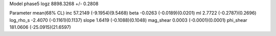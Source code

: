 Model phase5
logz            8898.3268 +/- 0.2808

Parameter            mean(68% CL)
inc                  57.2149 (-9.1954)(9.5468)
beta                 -0.0263 (-0.0189)(0.0201)
ml                   2.7722 (-0.2787)(0.2696)
log_rho_s            -2.4070 (-0.1161)(0.1137)
slope                1.6419 (-0.1088)(0.1048)
mag_shear            0.0003 (-0.0001)(0.0001)
phi_shear            181.0606 (-25.0915)(21.6597)
